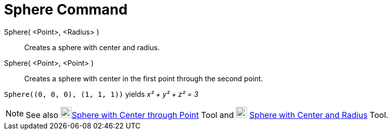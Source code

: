 = Sphere Command
:page-en: commands/Sphere
ifdef::env-github[:imagesdir: /en/modules/ROOT/assets/images]

Sphere( <Point>, <Radius> )::
  Creates a sphere with center and radius.
Sphere( <Point>, <Point> )::
  Creates a sphere with center in the first point through the second point.

[EXAMPLE]
====

`++Sphere((0, 0, 0), (1, 1, 1))++` yields _x² + y² + z² = 3_

====

[NOTE]
====

See also image:22px-Mode_sphere2.svg.png[Mode
sphere2.svg,width=22,height=22]xref:/tools/Sphere_with_Center_through_Point.adoc[Sphere with Center through Point] Tool
and image:22px-Mode_spherepointradius.svg.png[Mode spherepointradius.svg,width=22,height=22]
xref:/tools/Sphere_with_Center_and_Radius.adoc[Sphere with Center and Radius] Tool.

====

